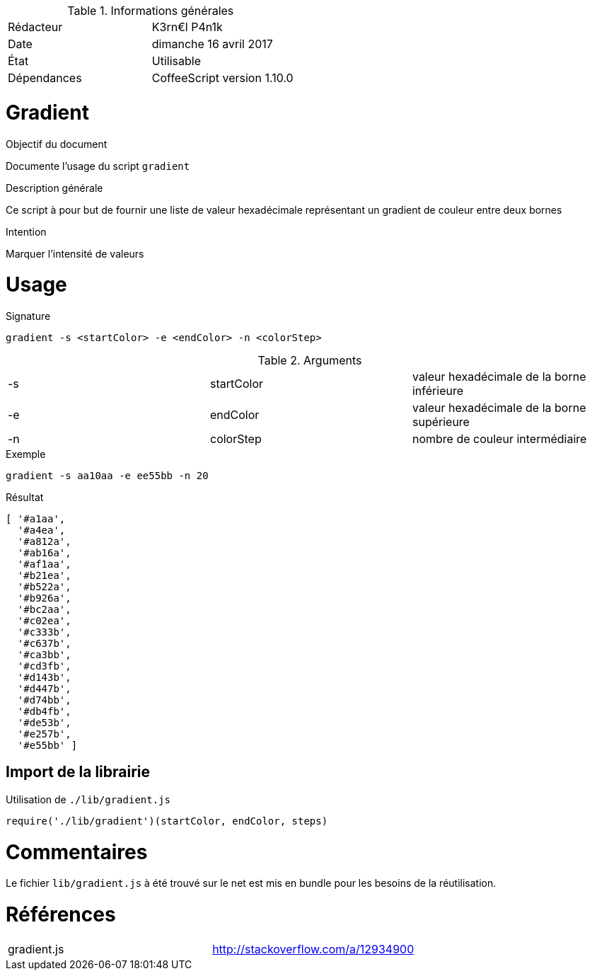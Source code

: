 .Informations générales
[format="csv"]
|======================
Rédacteur, K3rn€l P4n1k
Date, dimanche 16 avril 2017
État, Utilisable
Dépendances, CoffeeScript version 1.10.0
|======================

# Gradient

.Objectif du document
Documente l'usage du script `gradient`

.Description générale
Ce script à pour but de fournir une liste de valeur hexadécimale représentant un gradient de couleur entre deux bornes

.Intention
Marquer l'intensité de valeurs

# Usage

.Signature
[source, bash]
----
gradient -s <startColor> -e <endColor> -n <colorStep>
----

.Arguments
[format="csv"]
|====
-s, startColor, valeur hexadécimale de la borne inférieure
-e, endColor, valeur hexadécimale de la borne supérieure
-n, colorStep, nombre de couleur intermédiaire
|====

.Exemple
[source, bash]
----
gradient -s aa10aa -e ee55bb -n 20
----

.Résultat
----
[ '#a1aa',
  '#a4ea',
  '#a812a',
  '#ab16a',
  '#af1aa',
  '#b21ea',
  '#b522a',
  '#b926a',
  '#bc2aa',
  '#c02ea',
  '#c333b',
  '#c637b',
  '#ca3bb',
  '#cd3fb',
  '#d143b',
  '#d447b',
  '#d74bb',
  '#db4fb',
  '#de53b',
  '#e257b',
  '#e55bb' ]
----

## Import de la librairie

.Utilisation de `./lib/gradient.js`
[source, javascript]
----
require('./lib/gradient')(startColor, endColor, steps)
----


# Commentaires
Le fichier `lib/gradient.js` à été trouvé sur le net est mis en bundle pour les besoins de la réutilisation.

# Références
[format="csv"]
|====
gradient.js, http://stackoverflow.com/a/12934900
|====
